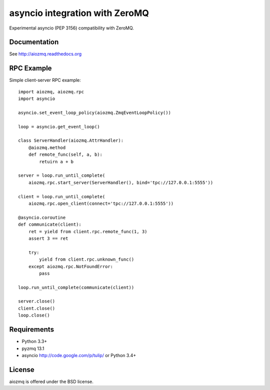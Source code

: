 asyncio integration with ZeroMQ
=============================

Experimental asyncio (PEP 3156) compatibility with ZeroMQ.


Documentation
-------------

See http://aiozmq.readthedocs.org

RPC Example
-----------

Simple client-server RPC example::

    import aiozmq, aiozmq.rpc
    import asyncio

    asyncio.set_event_loop_policy(aiozmq.ZmqEventLoopPolicy())

    loop = asyncio.get_event_loop()

    class ServerHandler(aiozmq.AttrHandler):
        @aiozmq.method
        def remote_func(self, a, b):
            retuirn a + b

    server = loop.run_until_complete(
        aiozmq.rpc.start_server(ServerHandler(), bind='tpc://127.0.0.1:5555'))

    client = loop.run_until_complete(
        aiozmq.rpc.open_client(connect='tpc://127.0.0.1:5555'))

    @asyncio.coroutine
    def communicate(client):
        ret = yield from client.rpc.remote_func(1, 3)
        assert 3 == ret

        try:
            yield from client.rpc.unknown_func()
        except aiozmq.rpc.NotFoundError:
            pass

    loop.run_until_complete(communicate(client))

    server.close()
    client.close()
    loop.close()

Requirements
------------

- Python 3.3+

- pyzmq 13.1

- asyncio http://code.google.com/p/tulip/ or Python 3.4+



License
-------

aiozmq is offered under the BSD license.
